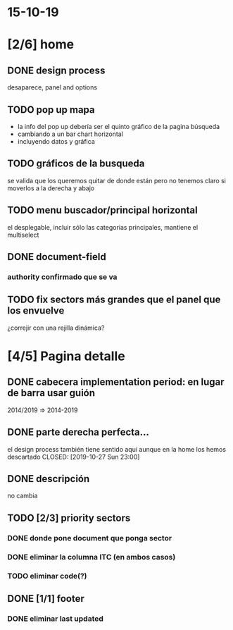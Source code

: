 * 15-10-19
* [2/6] home
** DONE design process 
   CLOSED: [2019-10-27 Sun 22:55]
desaparece, panel and options
** TODO pop up mapa
- la info del pop up debería ser el quinto gráfico de la pagina búsqueda 
- cambiando a un bar chart horizontal
- incluyendo datos y gráfica
** TODO gráficos de la busqueda
se valida que los queremos quitar de donde están pero no tenemos claro si moverlos a la derecha y abajo
** TODO menu buscador/principal horizontal
el desplegable, incluir sólo las categorias principales, mantiene el multiselect
** DONE document-field
   CLOSED: [2019-10-27 Sun 22:55]
*** authority confirmado que se va
** TODO fix sectors más grandes que el panel que los envuelve 
¿correjir con una rejilla dinámica?



* [4/5] Pagina detalle

** DONE cabecera implementation period: en lugar de barra usar guión
   CLOSED: [2019-10-27 Sun 23:00]
 2014/2019 => 2014-2019

** DONE parte derecha perfecta... 
 el design process también tiene sentido aquí aunque en la home los hemos descartado
   CLOSED: [2019-10-27 Sun 23:00]

** DONE descripción
   CLOSED: [2019-10-27 Sun 23:10]
no cambia

** TODO [2/3] priority sectors

*** DONE donde pone document que ponga sector
    CLOSED: [2019-10-27 Sun 23:05]

*** DONE eliminar la columna ITC (en ambos casos)
    CLOSED: [2019-10-27 Sun 23:09]

*** TODO eliminar code(?)


** DONE [1/1] footer
   CLOSED: [2019-10-27 Sun 23:13]

*** DONE eliminar last updated
    CLOSED: [2019-10-27 Sun 23:13]

